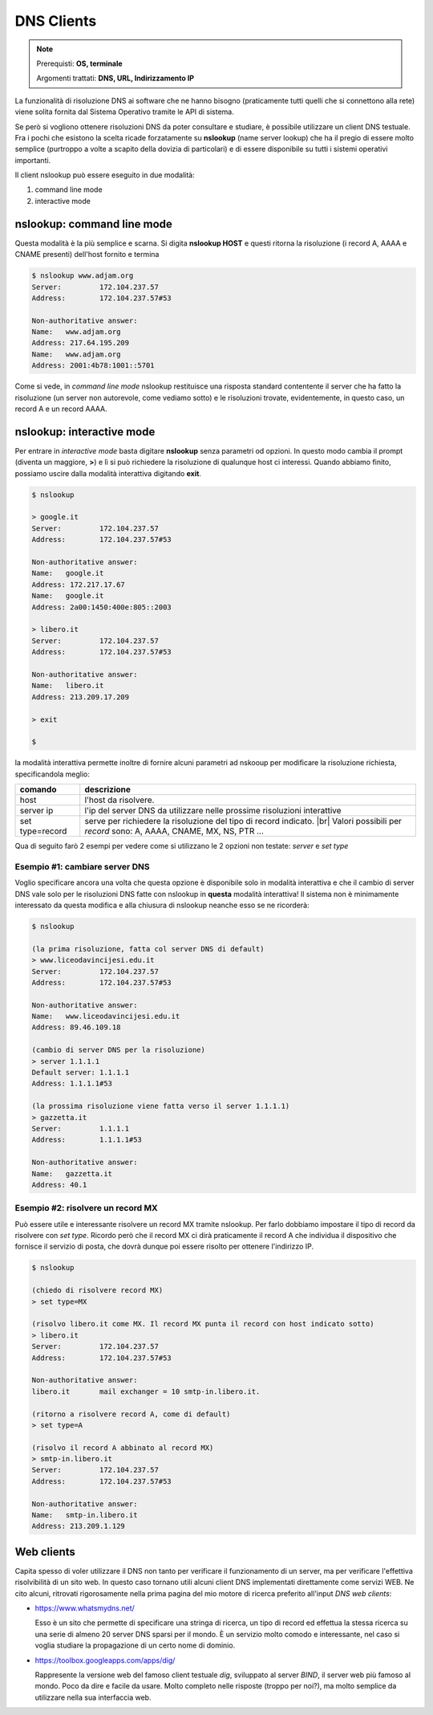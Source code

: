 .. |br| raw:: html

    <br>

===========
DNS Clients
===========

.. note::

    Prerequisti: **OS, terminale**
    
    Argomenti trattati: **DNS, URL, Indirizzamento IP**
    
    
.. Qui inizia il testo dell'esperienza


La funzionalità di risoluzione DNS ai software che ne hanno bisogno (praticamente tutti quelli che si connettono alla rete)
viene solita fornita dal Sistema Operativo tramite le API di sistema.

Se però si vogliono ottenere risoluzioni DNS da poter consultare e studiare, è possibile utilizzare un client DNS testuale.
Fra i pochi che esistono la scelta ricade forzatamente su **nslookup** (name server lookup) che ha il pregio di essere molto semplice (purtroppo
a volte a scapito della dovizia di particolari) e di essere disponibile su tutti i sistemi operativi importanti.

Il client nslookup può essere eseguito in due modalità:

#. command line mode

#. interactive mode


nslookup: command line mode
===========================

Questa modalità è la più semplice e scarna. Si digita **nslookup HOST** e questi ritorna la risoluzione (i record A, AAAA e CNAME presenti) dell'host
fornito e termina


.. code::

    $ nslookup www.adjam.org
    Server:         172.104.237.57
    Address:        172.104.237.57#53

    Non-authoritative answer:
    Name:   www.adjam.org
    Address: 217.64.195.209
    Name:   www.adjam.org
    Address: 2001:4b78:1001::5701

Come si vede, in *command line mode* nslookup restituisce una risposta standard contentente il server che ha fatto la risoluzione (un server non autorevole, come vediamo sotto) e le risoluzioni trovate, evidentemente, in questo caso, un record A e un record AAAA.


nslookup: interactive mode
==========================


Per entrare in *interactive mode* basta digitare **nslookup** senza parametri od opzioni. In questo modo cambia il prompt (diventa un maggiore, **>**) e
lì si può richiedere la risoluzione di qualunque host ci interessi. Quando abbiamo finito, possiamo uscire dalla modalità interattiva digitando **exit**.

.. code::

    $ nslookup
    
    > google.it
    Server:         172.104.237.57
    Address:        172.104.237.57#53

    Non-authoritative answer:
    Name:   google.it
    Address: 172.217.17.67
    Name:   google.it
    Address: 2a00:1450:400e:805::2003
    
    > libero.it
    Server:         172.104.237.57
    Address:        172.104.237.57#53

    Non-authoritative answer:
    Name:   libero.it
    Address: 213.209.17.209
    
    > exit
    
    $

la modalità interattiva permette inoltre di fornire alcuni parametri ad nskooup per modificare la risoluzione richiesta, specificandola meglio:

=================== ======================================================================================
comando             descrizione
=================== ======================================================================================
host                l'host da risolvere.
server ip           l'ip del server DNS da utilizzare nelle prossime risoluzioni interattive
set type=record     serve per richiedere la risoluzione del tipo di record indicato. |br|
                    Valori possibili per *record* sono: A, AAAA, CNAME, MX, NS, PTR ...
=================== ======================================================================================


Qua di seguito farò 2 esempi per vedere come si utilizzano le 2 opzioni non testate: *server* e *set type*


Esempio #1: cambiare server DNS
-------------------------------

Voglio specificare ancora una volta che questa opzione è disponibile solo in modalità interattiva e che il cambio di server DNS vale solo
per le risoluzioni DNS fatte con nslookup in **questa** modalità interattiva! Il sistema non è minimamente interessato da questa modifica
e alla chiusura di nslookup neanche esso se ne ricorderà:


.. code::

    $ nslookup
    
    (la prima risoluzione, fatta col server DNS di default)
    > www.liceodavincijesi.edu.it
    Server:         172.104.237.57
    Address:        172.104.237.57#53

    Non-authoritative answer:
    Name:   www.liceodavincijesi.edu.it
    Address: 89.46.109.18
    
    (cambio di server DNS per la risoluzione)
    > server 1.1.1.1
    Default server: 1.1.1.1
    Address: 1.1.1.1#53
    
    (la prossima risoluzione viene fatta verso il server 1.1.1.1)
    > gazzetta.it
    Server:         1.1.1.1
    Address:        1.1.1.1#53

    Non-authoritative answer:
    Name:   gazzetta.it
    Address: 40.1

    

Esempio #2: risolvere un record MX
----------------------------------

Può essere utile e interessante risolvere un record MX tramite nslookup. Per farlo dobbiamo impostare il tipo di record da risolvere con *set type*.
Ricordo però che il record MX ci dirà praticamente il record A che individua il dispositivo che fornisce il servizio di posta, che dovrà dunque poi
essere risolto per ottenere l'indirizzo IP.


.. code::

    $ nslookup
    
    (chiedo di risolvere record MX)
    > set type=MX
    
    (risolvo libero.it come MX. Il record MX punta il record con host indicato sotto)
    > libero.it
    Server:         172.104.237.57
    Address:        172.104.237.57#53
    
    Non-authoritative answer:
    libero.it       mail exchanger = 10 smtp-in.libero.it.

    (ritorno a risolvere record A, come di default)
    > set type=A
    
    (risolvo il record A abbinato al record MX)
    > smtp-in.libero.it
    Server:         172.104.237.57
    Address:        172.104.237.57#53

    Non-authoritative answer:
    Name:   smtp-in.libero.it
    Address: 213.209.1.129


Web clients
===========


Capita spesso di voler utilizzare il DNS non tanto per verificare il funzionamento di un server, ma per verificare l'effettiva risolvibilità di un sito web. In questo caso
tornano utili alcuni client DNS implementati direttamente come servizi WEB. Ne cito alcuni, ritrovati rigorosamente nella prima pagina del mio motore di ricerca preferito
all'input *DNS web clients*:

* https://www.whatsmydns.net/

  Esso è un sito che permette di specificare una stringa di ricerca, un tipo di record ed effettua la stessa ricerca su una serie di almeno 20 server DNS sparsi per il mondo.
  È un servizio molto comodo e interessante, nel caso si voglia studiare la propagazione di un certo nome di dominio.

* https://toolbox.googleapps.com/apps/dig/

  Rappresente la versione web del famoso client testuale *dig*, sviluppato al server *BIND*, il server web più famoso al mondo. Poco da dire e facile da usare. Molto completo
  nelle risposte (troppo per noi?), ma molto semplice da utilizzare nella sua interfaccia web.
